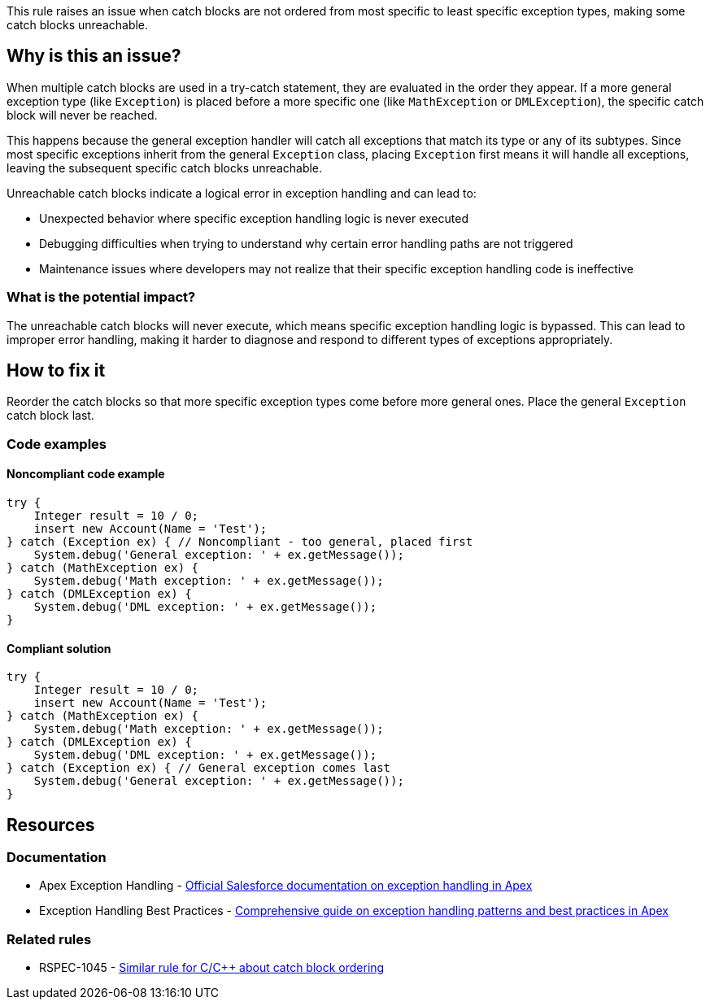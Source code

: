 This rule raises an issue when catch blocks are not ordered from most specific to least specific exception types, making some catch blocks unreachable.

== Why is this an issue?

When multiple catch blocks are used in a try-catch statement, they are evaluated in the order they appear. If a more general exception type (like `Exception`) is placed before a more specific one (like `MathException` or `DMLException`), the specific catch block will never be reached.

This happens because the general exception handler will catch all exceptions that match its type or any of its subtypes. Since most specific exceptions inherit from the general `Exception` class, placing `Exception` first means it will handle all exceptions, leaving the subsequent specific catch blocks unreachable.

Unreachable catch blocks indicate a logical error in exception handling and can lead to:

* Unexpected behavior where specific exception handling logic is never executed
* Debugging difficulties when trying to understand why certain error handling paths are not triggered
* Maintenance issues where developers may not realize that their specific exception handling code is ineffective

=== What is the potential impact?

The unreachable catch blocks will never execute, which means specific exception handling logic is bypassed. This can lead to improper error handling, making it harder to diagnose and respond to different types of exceptions appropriately.

== How to fix it

Reorder the catch blocks so that more specific exception types come before more general ones. Place the general `Exception` catch block last.

=== Code examples

==== Noncompliant code example

[source,apex,diff-id=1,diff-type=noncompliant]
----
try {
    Integer result = 10 / 0;
    insert new Account(Name = 'Test');
} catch (Exception ex) { // Noncompliant - too general, placed first
    System.debug('General exception: ' + ex.getMessage());
} catch (MathException ex) {
    System.debug('Math exception: ' + ex.getMessage());
} catch (DMLException ex) {
    System.debug('DML exception: ' + ex.getMessage());
}
----

==== Compliant solution

[source,apex,diff-id=1,diff-type=compliant]
----
try {
    Integer result = 10 / 0;
    insert new Account(Name = 'Test');
} catch (MathException ex) {
    System.debug('Math exception: ' + ex.getMessage());
} catch (DMLException ex) {
    System.debug('DML exception: ' + ex.getMessage());
} catch (Exception ex) { // General exception comes last
    System.debug('General exception: ' + ex.getMessage());
}
----

== Resources

=== Documentation

 * Apex Exception Handling - https://developer.salesforce.com/docs/atlas.en-us.apexcode.meta/apexcode/apex_exception_definition.htm[Official Salesforce documentation on exception handling in Apex]

 * Exception Handling Best Practices - https://www.apexhours.com/exception-handling-in-apex[Comprehensive guide on exception handling patterns and best practices in Apex]

=== Related rules

 * RSPEC-1045 - https://rules.sonarsource.com/c/RSPEC-1045[Similar rule for C/C++ about catch block ordering]
